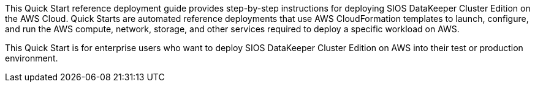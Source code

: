// Replace the content in <>
// Identify your target audience and explain how/why they would use this Quick Start.
//Avoid borrowing text from third-party websites (copying text from AWS service documentation is fine). Also, avoid marketing-speak, focusing instead on the technical aspect.

This Quick Start reference deployment guide provides step-by-step instructions for
deploying SIOS DataKeeper Cluster Edition on the AWS Cloud. Quick Starts are automated
reference deployments that use AWS CloudFormation templates to launch, configure, and
run the AWS compute, network, storage, and other services required to deploy a specific
workload on AWS.

This Quick Start is for enterprise users who want to deploy SIOS DataKeeper Cluster
Edition on AWS into their test or production environment.
